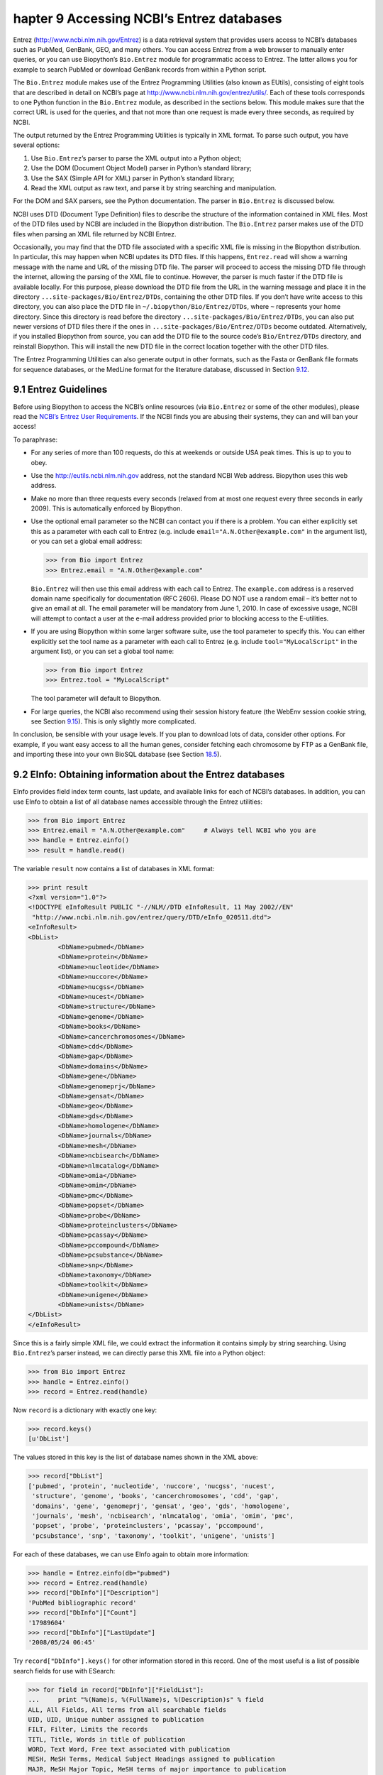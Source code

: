 ﻿hapter 9  Accessing NCBI’s Entrez databases
============================================

Entrez
(`http://www.ncbi.nlm.nih.gov/Entrez <http://www.ncbi.nlm.nih.gov/Entrez>`__)
is a data retrieval system that provides users access to NCBI’s
databases such as PubMed, GenBank, GEO, and many others. You can access
Entrez from a web browser to manually enter queries, or you can use
Biopython’s ``Bio.Entrez`` module for programmatic access to Entrez. The
latter allows you for example to search PubMed or download GenBank
records from within a Python script.

The ``Bio.Entrez`` module makes use of the Entrez Programming Utilities
(also known as EUtils), consisting of eight tools that are described in
detail on NCBI’s page at
`http://www.ncbi.nlm.nih.gov/entrez/utils/ <http://www.ncbi.nlm.nih.gov/entrez/utils/>`__.
Each of these tools corresponds to one Python function in the
``Bio.Entrez`` module, as described in the sections below. This module
makes sure that the correct URL is used for the queries, and that not
more than one request is made every three seconds, as required by NCBI.

The output returned by the Entrez Programming Utilities is typically in
XML format. To parse such output, you have several options:

#. Use ``Bio.Entrez``\ ’s parser to parse the XML output into a Python
   object;
#. Use the DOM (Document Object Model) parser in Python’s standard
   library;
#. Use the SAX (Simple API for XML) parser in Python’s standard library;
#. Read the XML output as raw text, and parse it by string searching and
   manipulation.

For the DOM and SAX parsers, see the Python documentation. The parser in
``Bio.Entrez`` is discussed below.

NCBI uses DTD (Document Type Definition) files to describe the structure
of the information contained in XML files. Most of the DTD files used by
NCBI are included in the Biopython distribution. The ``Bio.Entrez``
parser makes use of the DTD files when parsing an XML file returned by
NCBI Entrez.

Occasionally, you may find that the DTD file associated with a specific
XML file is missing in the Biopython distribution. In particular, this
may happen when NCBI updates its DTD files. If this happens,
``Entrez.read`` will show a warning message with the name and URL of the
missing DTD file. The parser will proceed to access the missing DTD file
through the internet, allowing the parsing of the XML file to continue.
However, the parser is much faster if the DTD file is available locally.
For this purpose, please download the DTD file from the URL in the
warning message and place it in the directory
``...site-packages/Bio/Entrez/DTDs``, containing the other DTD files. If
you don’t have write access to this directory, you can also place the
DTD file in ``~/.biopython/Bio/Entrez/DTDs``, where ``~`` represents
your home directory. Since this directory is read before the directory
``...site-packages/Bio/Entrez/DTDs``, you can also put newer versions of
DTD files there if the ones in ``...site-packages/Bio/Entrez/DTDs``
become outdated. Alternatively, if you installed Biopython from source,
you can add the DTD file to the source code’s ``Bio/Entrez/DTDs``
directory, and reinstall Biopython. This will install the new DTD file
in the correct location together with the other DTD files.

The Entrez Programming Utilities can also generate output in other
formats, such as the Fasta or GenBank file formats for sequence
databases, or the MedLine format for the literature database, discussed
in Section \ `9.12 <#sec:entrez-specialized-parsers>`__.

9.1  Entrez Guidelines
----------------------

Before using Biopython to access the NCBI’s online resources (via
``Bio.Entrez`` or some of the other modules), please read the `NCBI’s
Entrez User
Requirements <http://www.ncbi.nlm.nih.gov/books/NBK25497/#chapter2.Usage_Guidelines_and_Requiremen>`__.
If the NCBI finds you are abusing their systems, they can and will ban
your access!

To paraphrase:

-  For any series of more than 100 requests, do this at weekends or
   outside USA peak times. This is up to you to obey.
-  Use the
   `http://eutils.ncbi.nlm.nih.gov <http://eutils.ncbi.nlm.nih.gov>`__
   address, not the standard NCBI Web address. Biopython uses this web
   address.
-  Make no more than three requests every seconds (relaxed from at most
   one request every three seconds in early 2009). This is automatically
   enforced by Biopython.
-  Use the optional email parameter so the NCBI can contact you if there
   is a problem. You can either explicitly set this as a parameter with
   each call to Entrez (e.g. include ``email="A.N.Other@example.com"``
   in the argument list), or you can set a global email address:

   .. code:: python

       >>> from Bio import Entrez
       >>> Entrez.email = "A.N.Other@example.com"

   ``Bio.Entrez`` will then use this email address with each call to
   Entrez. The ``example.com`` address is a reserved domain name
   specifically for documentation (RFC 2606). Please DO NOT use a random
   email – it’s better not to give an email at all. The email parameter
   will be mandatory from June 1, 2010. In case of excessive usage, NCBI
   will attempt to contact a user at the e-mail address provided prior
   to blocking access to the E-utilities.

-  If you are using Biopython within some larger software suite, use the
   tool parameter to specify this. You can either explicitly set the
   tool name as a parameter with each call to Entrez (e.g. include
   ``tool="MyLocalScript"`` in the argument list), or you can set a
   global tool name:

   .. code:: python

       >>> from Bio import Entrez
       >>> Entrez.tool = "MyLocalScript"

   The tool parameter will default to Biopython.

-  For large queries, the NCBI also recommend using their session
   history feature (the WebEnv session cookie string, see
   Section \ `9.15 <#sec:entrez-webenv>`__). This is only slightly more
   complicated.

In conclusion, be sensible with your usage levels. If you plan to
download lots of data, consider other options. For example, if you want
easy access to all the human genes, consider fetching each chromosome by
FTP as a GenBank file, and importing these into your own BioSQL database
(see Section \ `18.5 <#sec:BioSQL>`__).

9.2  EInfo: Obtaining information about the Entrez databases
------------------------------------------------------------

EInfo provides field index term counts, last update, and available links
for each of NCBI’s databases. In addition, you can use EInfo to obtain a
list of all database names accessible through the Entrez utilities:

.. code:: python

    >>> from Bio import Entrez
    >>> Entrez.email = "A.N.Other@example.com"     # Always tell NCBI who you are
    >>> handle = Entrez.einfo()
    >>> result = handle.read()

The variable ``result`` now contains a list of databases in XML format:

.. code:: python

    >>> print result
    <?xml version="1.0"?>
    <!DOCTYPE eInfoResult PUBLIC "-//NLM//DTD eInfoResult, 11 May 2002//EN"
     "http://www.ncbi.nlm.nih.gov/entrez/query/DTD/eInfo_020511.dtd">
    <eInfoResult>
    <DbList>
            <DbName>pubmed</DbName>
            <DbName>protein</DbName>
            <DbName>nucleotide</DbName>
            <DbName>nuccore</DbName>
            <DbName>nucgss</DbName>
            <DbName>nucest</DbName>
            <DbName>structure</DbName>
            <DbName>genome</DbName>
            <DbName>books</DbName>
            <DbName>cancerchromosomes</DbName>
            <DbName>cdd</DbName>
            <DbName>gap</DbName>
            <DbName>domains</DbName>
            <DbName>gene</DbName>
            <DbName>genomeprj</DbName>
            <DbName>gensat</DbName>
            <DbName>geo</DbName>
            <DbName>gds</DbName>
            <DbName>homologene</DbName>
            <DbName>journals</DbName>
            <DbName>mesh</DbName>
            <DbName>ncbisearch</DbName>
            <DbName>nlmcatalog</DbName>
            <DbName>omia</DbName>
            <DbName>omim</DbName>
            <DbName>pmc</DbName>
            <DbName>popset</DbName>
            <DbName>probe</DbName>
            <DbName>proteinclusters</DbName>
            <DbName>pcassay</DbName>
            <DbName>pccompound</DbName>
            <DbName>pcsubstance</DbName>
            <DbName>snp</DbName>
            <DbName>taxonomy</DbName>
            <DbName>toolkit</DbName>
            <DbName>unigene</DbName>
            <DbName>unists</DbName>
    </DbList>
    </eInfoResult>

Since this is a fairly simple XML file, we could extract the information
it contains simply by string searching. Using ``Bio.Entrez``\ ’s parser
instead, we can directly parse this XML file into a Python object:

.. code:: python

    >>> from Bio import Entrez
    >>> handle = Entrez.einfo()
    >>> record = Entrez.read(handle)

Now ``record`` is a dictionary with exactly one key:

.. code:: python

    >>> record.keys()
    [u'DbList']

The values stored in this key is the list of database names shown in the
XML above:

.. code:: python

    >>> record["DbList"]
    ['pubmed', 'protein', 'nucleotide', 'nuccore', 'nucgss', 'nucest',
     'structure', 'genome', 'books', 'cancerchromosomes', 'cdd', 'gap',
     'domains', 'gene', 'genomeprj', 'gensat', 'geo', 'gds', 'homologene',
     'journals', 'mesh', 'ncbisearch', 'nlmcatalog', 'omia', 'omim', 'pmc',
     'popset', 'probe', 'proteinclusters', 'pcassay', 'pccompound',
     'pcsubstance', 'snp', 'taxonomy', 'toolkit', 'unigene', 'unists']

For each of these databases, we can use EInfo again to obtain more
information:

.. code:: python

    >>> handle = Entrez.einfo(db="pubmed")
    >>> record = Entrez.read(handle)
    >>> record["DbInfo"]["Description"]
    'PubMed bibliographic record'
    >>> record["DbInfo"]["Count"]
    '17989604'
    >>> record["DbInfo"]["LastUpdate"]
    '2008/05/24 06:45'

Try ``record["DbInfo"].keys()`` for other information stored in this
record. One of the most useful is a list of possible search fields for
use with ESearch:

.. code:: python

    >>> for field in record["DbInfo"]["FieldList"]:
    ...     print "%(Name)s, %(FullName)s, %(Description)s" % field
    ALL, All Fields, All terms from all searchable fields
    UID, UID, Unique number assigned to publication
    FILT, Filter, Limits the records
    TITL, Title, Words in title of publication
    WORD, Text Word, Free text associated with publication
    MESH, MeSH Terms, Medical Subject Headings assigned to publication
    MAJR, MeSH Major Topic, MeSH terms of major importance to publication
    AUTH, Author, Author(s) of publication
    JOUR, Journal, Journal abbreviation of publication
    AFFL, Affiliation, Author's institutional affiliation and address
    ...

That’s a long list, but indirectly this tells you that for the PubMed
database, you can do things like ``Jones[AUTH]`` to search the author
field, or ``Sanger[AFFL]`` to restrict to authors at the Sanger Centre.
This can be very handy - especially if you are not so familiar with a
particular database.

9.3  ESearch: Searching the Entrez databases
--------------------------------------------

To search any of these databases, we use ``Bio.Entrez.esearch()``. For
example, let’s search in PubMed for publications related to Biopython:

.. code:: python

    >>> from Bio import Entrez
    >>> Entrez.email = "A.N.Other@example.com"     # Always tell NCBI who you are
    >>> handle = Entrez.esearch(db="pubmed", term="biopython")
    >>> record = Entrez.read(handle)
    >>> record["IdList"]
    ['19304878', '18606172', '16403221', '16377612', '14871861', '14630660', '12230038']

In this output, you see seven PubMed IDs (including 19304878 which is
the PMID for the Biopython application note), which can be retrieved by
EFetch (see section `9.6 <#sec:efetch>`__).

You can also use ESearch to search GenBank. Here we’ll do a quick search
for the *matK* gene in *Cypripedioideae* orchids (see
Section \ `9.2 <#sec:entrez-einfo>`__ about EInfo for one way to find
out which fields you can search in each Entrez database):

.. code:: python

    >>> handle = Entrez.esearch(db="nucleotide",term="Cypripedioideae[Orgn] AND matK[Gene]")
    >>> record = Entrez.read(handle)
    >>> record["Count"]
    '25'
    >>> record["IdList"]
    ['126789333', '37222967', '37222966', '37222965', ..., '61585492']

Each of the IDs (126789333, 37222967, 37222966, …) is a GenBank
identifier. See section \ `9.6 <#sec:efetch>`__ for information on how
to actually download these GenBank records.

Note that instead of a species name like ``Cypripedioideae[Orgn]``, you
can restrict the search using an NCBI taxon identifier, here this would
be ``txid158330[Orgn]``. This isn’t currently documented on the ESearch
help page - the NCBI explained this in reply to an email query. You can
often deduce the search term formatting by playing with the Entrez web
interface. For example, including ``complete[prop]`` in a genome search
restricts to just completed genomes.

As a final example, let’s get a list of computational journal titles:

.. code:: python

    >>> handle = Entrez.esearch(db="journals", term="computational")
    >>> record = Entrez.read(handle)
    >>> record["Count"]
    '16'
    >>> record["IdList"]
    ['30367', '33843', '33823', '32989', '33190', '33009', '31986',
     '34502', '8799', '22857', '32675', '20258', '33859', '32534',
     '32357', '32249']

Again, we could use EFetch to obtain more information for each of these
journal IDs.

ESearch has many useful options — see the `ESearch help
page <http://www.ncbi.nlm.nih.gov/entrez/query/static/esearch_help.html>`__
for more information.

9.4  EPost: Uploading a list of identifiers
-------------------------------------------

EPost uploads a list of UIs for use in subsequent search strategies; see
the `EPost help
page <http://www.ncbi.nlm.nih.gov/entrez/query/static/epost_help.html>`__
for more information. It is available from Biopython through the
``Bio.Entrez.epost()`` function.

To give an example of when this is useful, suppose you have a long list
of IDs you want to download using EFetch (maybe sequences, maybe
citations – anything). When you make a request with EFetch your list of
IDs, the database etc, are all turned into a long URL sent to the
server. If your list of IDs is long, this URL gets long, and long URLs
can break (e.g. some proxies don’t cope well).

Instead, you can break this up into two steps, first uploading the list
of IDs using EPost (this uses an “HTML post” internally, rather than an
“HTML get”, getting round the long URL problem). With the history
support, you can then refer to this long list of IDs, and download the
associated data with EFetch.

Let’s look at a simple example to see how EPost works – uploading some
PubMed identifiers:

.. code:: python

    >>> from Bio import Entrez
    >>> Entrez.email = "A.N.Other@example.com"     # Always tell NCBI who you are
    >>> id_list = ["19304878", "18606172", "16403221", "16377612", "14871861", "14630660"]
    >>> print Entrez.epost("pubmed", id=",".join(id_list)).read()
    <?xml version="1.0"?>
    <!DOCTYPE ePostResult PUBLIC "-//NLM//DTD ePostResult, 11 May 2002//EN"
     "http://www.ncbi.nlm.nih.gov/entrez/query/DTD/ePost_020511.dtd">
    <ePostResult>
     <QueryKey>1</QueryKey>
     <WebEnv>NCID_01_206841095_130.14.22.101_9001_1242061629</WebEnv>
    </ePostResult>

The returned XML includes two important strings, ``QueryKey`` and
``WebEnv`` which together define your history session. You would extract
these values for use with another Entrez call such as EFetch:

.. code:: python

    >>> from Bio import Entrez
    >>> Entrez.email = "A.N.Other@example.com"     # Always tell NCBI who you are
    >>> id_list = ["19304878", "18606172", "16403221", "16377612", "14871861", "14630660"]
    >>> search_results = Entrez.read(Entrez.epost("pubmed", id=",".join(id_list)))
    >>> webenv = search_results["WebEnv"]
    >>> query_key = search_results["QueryKey"] 

Section \ `9.15 <#sec:entrez-webenv>`__ shows how to use the history
feature.

9.5  ESummary: Retrieving summaries from primary IDs
----------------------------------------------------

ESummary retrieves document summaries from a list of primary IDs (see
the `ESummary help
page <http://www.ncbi.nlm.nih.gov/entrez/query/static/esummary_help.html>`__
for more information). In Biopython, ESummary is available as
``Bio.Entrez.esummary()``. Using the search result above, we can for
example find out more about the journal with ID 30367:

.. code:: python

    >>> from Bio import Entrez
    >>> Entrez.email = "A.N.Other@example.com"     # Always tell NCBI who you are
    >>> handle = Entrez.esummary(db="journals", id="30367")
    >>> record = Entrez.read(handle)
    >>> record[0]["Id"]
    '30367'
    >>> record[0]["Title"]
    'Computational biology and chemistry'
    >>> record[0]["Publisher"]
    'Pergamon,'

9.6  EFetch: Downloading full records from Entrez
-------------------------------------------------

EFetch is what you use when you want to retrieve a full record from
Entrez. This covers several possible databases, as described on the main
`EFetch Help
page <http://eutils.ncbi.nlm.nih.gov/entrez/query/static/efetch_help.html>`__.

For most of their databases, the NCBI support several different file
formats. Requesting a specific file format from Entrez using
``Bio.Entrez.efetch()`` requires specifying the ``rettype`` and/or
``retmode`` optional arguments. The different combinations are described
for each database type on the pages linked to on `NCBI efetch
webpage <http://www.ncbi.nlm.nih.gov/entrez/query/static/efetch_help.html>`__
(e.g.
`literature <http://eutils.ncbi.nlm.nih.gov/corehtml/query/static/efetchlit_help.html>`__,
`sequences <http://eutils.ncbi.nlm.nih.gov/corehtml/query/static/efetchseq_help.html>`__
and
`taxonomy <http://eutils.ncbi.nlm.nih.gov/corehtml/query/static/efetchtax_help.html>`__).

One common usage is downloading sequences in the FASTA or
GenBank/GenPept plain text formats (which can then be parsed with
``Bio.SeqIO``, see Sections \ `5.3.1 <#sec:SeqIO_GenBank_Online>`__
and \ `9.6 <#sec:efetch>`__). From the *Cypripedioideae* example above,
we can download GenBank record 186972394 using ``Bio.Entrez.efetch``:

.. code:: python

    >>> from Bio import Entrez
    >>> Entrez.email = "A.N.Other@example.com"     # Always tell NCBI who you are
    >>> handle = Entrez.efetch(db="nucleotide", id="186972394", rettype="gb", retmode="text")
    >>> print handle.read()
    LOCUS       EU490707                1302 bp    DNA     linear   PLN 05-MAY-2008
    DEFINITION  Selenipedium aequinoctiale maturase K (matK) gene, partial cds;
                chloroplast.
    ACCESSION   EU490707
    VERSION     EU490707.1  GI:186972394
    KEYWORDS    .
    SOURCE      chloroplast Selenipedium aequinoctiale
      ORGANISM  Selenipedium aequinoctiale
                Eukaryota; Viridiplantae; Streptophyta; Embryophyta; Tracheophyta;
                Spermatophyta; Magnoliophyta; Liliopsida; Asparagales; Orchidaceae;
                Cypripedioideae; Selenipedium.
    REFERENCE   1  (bases 1 to 1302)
      AUTHORS   Neubig,K.M., Whitten,W.M., Carlsward,B.S., Blanco,M.A.,
                Endara,C.L., Williams,N.H. and Moore,M.J.
      TITLE     Phylogenetic utility of ycf1 in orchids
      JOURNAL   Unpublished
    REFERENCE   2  (bases 1 to 1302)
      AUTHORS   Neubig,K.M., Whitten,W.M., Carlsward,B.S., Blanco,M.A.,
                Endara,C.L., Williams,N.H. and Moore,M.J.
      TITLE     Direct Submission
      JOURNAL   Submitted (14-FEB-2008) Department of Botany, University of
                Florida, 220 Bartram Hall, Gainesville, FL 32611-8526, USA
    FEATURES             Location/Qualifiers
         source          1..1302
                         /organism="Selenipedium aequinoctiale"
                         /organelle="plastid:chloroplast"
                         /mol_type="genomic DNA"
                         /specimen_voucher="FLAS:Blanco 2475"
                         /db_xref="taxon:256374"
         gene            <1..>1302
                         /gene="matK"
         CDS             <1..>1302
                         /gene="matK"
                         /codon_start=1
                         /transl_table=11
                         /product="maturase K"
                         /protein_id="ACC99456.1"
                         /db_xref="GI:186972395"
                         /translation="IFYEPVEIFGYDNKSSLVLVKRLITRMYQQNFLISSVNDSNQKG
                         FWGHKHFFSSHFSSQMVSEGFGVILEIPFSSQLVSSLEEKKIPKYQNLRSIHSIFPFL
                         EDKFLHLNYVSDLLIPHPIHLEILVQILQCRIKDVPSLHLLRLLFHEYHNLNSLITSK
                         KFIYAFSKRKKRFLWLLYNSYVYECEYLFQFLRKQSSYLRSTSSGVFLERTHLYVKIE
                         HLLVVCCNSFQRILCFLKDPFMHYVRYQGKAILASKGTLILMKKWKFHLVNFWQSYFH
                         FWSQPYRIHIKQLSNYSFSFLGYFSSVLENHLVVRNQMLENSFIINLLTKKFDTIAPV
                         ISLIGSLSKAQFCTVLGHPISKPIWTDFSDSDILDRFCRICRNLCRYHSGSSKKQVLY
                         RIKYILRLSCARTLARKHKSTVRTFMRRLGSGLLEEFFMEEE"
    ORIGIN      
            1 attttttacg aacctgtgga aatttttggt tatgacaata aatctagttt agtacttgtg
           61 aaacgtttaa ttactcgaat gtatcaacag aattttttga tttcttcggt taatgattct
          121 aaccaaaaag gattttgggg gcacaagcat tttttttctt ctcatttttc ttctcaaatg
          181 gtatcagaag gttttggagt cattctggaa attccattct cgtcgcaatt agtatcttct
          241 cttgaagaaa aaaaaatacc aaaatatcag aatttacgat ctattcattc aatatttccc
          301 tttttagaag acaaattttt acatttgaat tatgtgtcag atctactaat accccatccc
          361 atccatctgg aaatcttggt tcaaatcctt caatgccgga tcaaggatgt tccttctttg
          421 catttattgc gattgctttt ccacgaatat cataatttga atagtctcat tacttcaaag
          481 aaattcattt acgccttttc aaaaagaaag aaaagattcc tttggttact atataattct
          541 tatgtatatg aatgcgaata tctattccag tttcttcgta aacagtcttc ttatttacga
          601 tcaacatctt ctggagtctt tcttgagcga acacatttat atgtaaaaat agaacatctt
          661 ctagtagtgt gttgtaattc ttttcagagg atcctatgct ttctcaagga tcctttcatg
          721 cattatgttc gatatcaagg aaaagcaatt ctggcttcaa agggaactct tattctgatg
          781 aagaaatgga aatttcatct tgtgaatttt tggcaatctt attttcactt ttggtctcaa
          841 ccgtatagga ttcatataaa gcaattatcc aactattcct tctcttttct ggggtatttt
          901 tcaagtgtac tagaaaatca tttggtagta agaaatcaaa tgctagagaa ttcatttata
          961 ataaatcttc tgactaagaa attcgatacc atagccccag ttatttctct tattggatca
         1021 ttgtcgaaag ctcaattttg tactgtattg ggtcatccta ttagtaaacc gatctggacc
         1081 gatttctcgg attctgatat tcttgatcga ttttgccgga tatgtagaaa tctttgtcgt
         1141 tatcacagcg gatcctcaaa aaaacaggtt ttgtatcgta taaaatatat acttcgactt
         1201 tcgtgtgcta gaactttggc acggaaacat aaaagtacag tacgcacttt tatgcgaaga
         1261 ttaggttcgg gattattaga agaattcttt atggaagaag aa
    //

The arguments ``rettype="gb"`` and ``retmode="text"`` let us download
this record in the GenBank format.

Note that until Easter 2009, the Entrez EFetch API let you use “genbank”
as the return type, however the NCBI now insist on using the official
return types of “gb” or “gbwithparts” (or “gp” for proteins) as
described on online. Also not that until Feb 2012, the Entrez EFetch API
would default to returning plain text files, but now defaults to XML.

Alternatively, you could for example use ``rettype="fasta"`` to get the
Fasta-format; see the `EFetch Sequences Help
page <http://www.ncbi.nlm.nih.gov/entrez/query/static/efetchseq_help.html>`__
for other options. Remember – the available formats depend on which
database you are downloading from - see the main `EFetch Help
page <http://eutils.ncbi.nlm.nih.gov/entrez/query/static/efetch_help.html>`__.

If you fetch the record in one of the formats accepted by ``Bio.SeqIO``
(see Chapter \ `5 <#chapter:Bio.SeqIO>`__), you could directly parse it
into a ``SeqRecord``:

.. code:: python

    >>> from Bio import Entrez, SeqIO
    >>> handle = Entrez.efetch(db="nucleotide", id="186972394",rettype="gb", retmode="text")
    >>> record = SeqIO.read(handle, "genbank")
    >>> handle.close()
    >>> print record
    ID: EU490707.1
    Name: EU490707
    Description: Selenipedium aequinoctiale maturase K (matK) gene, partial cds; chloroplast.
    Number of features: 3
    ...
    Seq('ATTTTTTACGAACCTGTGGAAATTTTTGGTTATGACAATAAATCTAGTTTAGTA...GAA', IUPACAmbiguousDNA())

Note that a more typical use would be to save the sequence data to a
local file, and *then* parse it with ``Bio.SeqIO``. This can save you
having to re-download the same file repeatedly while working on your
script, and places less load on the NCBI’s servers. For example:

.. code:: python

    import os
    from Bio import SeqIO
    from Bio import Entrez
    Entrez.email = "A.N.Other@example.com"     # Always tell NCBI who you are
    filename = "gi_186972394.gbk"
    if not os.path.isfile(filename):
        # Downloading...
        net_handle = Entrez.efetch(db="nucleotide",id="186972394",rettype="gb", retmode="text")
        out_handle = open(filename, "w")
        out_handle.write(net_handle.read())
        out_handle.close()
        net_handle.close()
        print "Saved"

    print "Parsing..."
    record = SeqIO.read(filename, "genbank")
    print record

To get the output in XML format, which you can parse using the
``Bio.Entrez.read()`` function, use ``retmode="xml"``:

.. code:: python

    >>> from Bio import Entrez
    >>> handle = Entrez.efetch(db="nucleotide", id="186972394", retmode="xml")
    >>> record = Entrez.read(handle)
    >>> handle.close()
    >>> record[0]["GBSeq_definition"] 
    'Selenipedium aequinoctiale maturase K (matK) gene, partial cds; chloroplast'
    >>> record[0]["GBSeq_source"] 
    'chloroplast Selenipedium aequinoctiale'

So, that dealt with sequences. For examples of parsing file formats
specific to the other databases (e.g. the ``MEDLINE`` format used in
PubMed), see Section \ `9.12 <#sec:entrez-specialized-parsers>`__.

If you want to perform a search with ``Bio.Entrez.esearch()``, and then
download the records with ``Bio.Entrez.efetch()``, you should use the
WebEnv history feature – see Section \ `9.15 <#sec:entrez-webenv>`__.

9.7  ELink: Searching for related items in NCBI Entrez
------------------------------------------------------

ELink, available from Biopython as ``Bio.Entrez.elink()``, can be used
to find related items in the NCBI Entrez databases. For example, you can
us this to find nucleotide entries for an entry in the gene database,
and other cool stuff.

Let’s use ELink to find articles related to the Biopython application
note published in *Bioinformatics* in 2009. The PubMed ID of this
article is 19304878:

.. code:: python

    >>> from Bio import Entrez
    >>> Entrez.email = "A.N.Other@example.com"
    >>> pmid = "19304878"
    >>> record = Entrez.read(Entrez.elink(dbfrom="pubmed", id=pmid))

The ``record`` variable consists of a Python list, one for each database
in which we searched. Since we specified only one PubMed ID to search
for, ``record`` contains only one item. This item is a dictionary
containing information about our search term, as well as all the related
items that were found:

.. code:: python

    >>> record[0]["DbFrom"]
    'pubmed'
    >>> record[0]["IdList"]
    ['19304878']

The ``"LinkSetDb"`` key contains the search results, stored as a list
consisting of one item for each target database. In our search results,
we only find hits in the PubMed database (although sub-divided into
categories):

.. code:: python

    >>> len(record[0]["LinkSetDb"])
    5
    >>> for linksetdb in record[0]["LinkSetDb"]:
    ...     print linksetdb["DbTo"], linksetdb["LinkName"], len(linksetdb["Link"])
    ... 
    pubmed pubmed_pubmed 110
    pubmed pubmed_pubmed_combined 6
    pubmed pubmed_pubmed_five 6
    pubmed pubmed_pubmed_reviews 5
    pubmed pubmed_pubmed_reviews_five 5

The actual search results are stored as under the ``"Link"`` key. In
total, 110 items were found under standard search. Let’s now at the
first search result:

.. code:: python

    >>> record[0]["LinkSetDb"][0]["Link"][0]
    {u'Id': '19304878'}

This is the article we searched for, which doesn’t help us much, so
let’s look at the second search result:

.. code:: python

    >>> record[0]["LinkSetDb"][0]["Link"][1]
    {u'Id': '14630660'}

This paper, with PubMed ID 14630660, is about the Biopython PDB parser.

We can use a loop to print out all PubMed IDs:

.. code:: python

    >>> for link in record[0]["LinkSetDb"][0]["Link"] : print link["Id"]
    19304878
    14630660
    18689808
    17121776
    16377612
    12368254
    ......

Now that was nice, but personally I am often more interested to find out
if a paper has been cited. Well, ELink can do that too – at least for
journals in Pubmed Central (see
Section \ `9.15.3 <#sec:elink-citations>`__).

For help on ELink, see the `ELink help
page <http://www.ncbi.nlm.nih.gov/entrez/query/static/elink_help.html>`__.
There is an entire sub-page just for the `link
names <http://eutils.ncbi.nlm.nih.gov/corehtml/query/static/entrezlinks.html>`__,
describing how different databases can be cross referenced.

9.8  EGQuery: Global Query - counts for search terms
----------------------------------------------------

EGQuery provides counts for a search term in each of the Entrez
databases (i.e. a global query). This is particularly useful to find out
how many items your search terms would find in each database without
actually performing lots of separate searches with ESearch (see the
example in `9.14.2 <#subsec:entrez_example_genbank>`__ below).

In this example, we use ``Bio.Entrez.egquery()`` to obtain the counts
for “Biopython”:

.. code:: python

    >>> from Bio import Entrez
    >>> Entrez.email = "A.N.Other@example.com"     # Always tell NCBI who you are
    >>> handle = Entrez.egquery(term="biopython")
    >>> record = Entrez.read(handle)
    >>> for row in record["eGQueryResult"]: print row["DbName"], row["Count"]
    ...
    pubmed 6
    pmc 62
    journals 0
    ...

See the `EGQuery help
page <http://www.ncbi.nlm.nih.gov/entrez/query/static/egquery_help.html>`__
for more information.

9.9  ESpell: Obtaining spelling suggestions
-------------------------------------------

ESpell retrieves spelling suggestions. In this example, we use
``Bio.Entrez.espell()`` to obtain the correct spelling of Biopython:

.. code:: python

    >>> from Bio import Entrez
    >>> Entrez.email = "A.N.Other@example.com"     # Always tell NCBI who you are
    >>> handle = Entrez.espell(term="biopythooon")
    >>> record = Entrez.read(handle)
    >>> record["Query"]
    'biopythooon'
    >>> record["CorrectedQuery"]
    'biopython'

See the `ESpell help
page <http://www.ncbi.nlm.nih.gov/entrez/query/static/espell_help.html>`__
for more information. The main use of this is for GUI tools to provide
automatic suggestions for search terms.

9.10  Parsing huge Entrez XML files
-----------------------------------

The ``Entrez.read`` function reads the entire XML file returned by
Entrez into a single Python object, which is kept in memory. To parse
Entrez XML files too large to fit in memory, you can use the function
``Entrez.parse``. This is a generator function that reads records in the
XML file one by one. This function is only useful if the XML file
reflects a Python list object (in other words, if ``Entrez.read`` on a
computer with infinite memory resources would return a Python list).

For example, you can download the entire Entrez Gene database for a
given organism as a file from NCBI’s ftp site. These files can be very
large. As an example, on September 4, 2009, the file
``Homo_sapiens.ags.gz``, containing the Entrez Gene database for human,
had a size of 116576 kB. This file, which is in the ``ASN`` format, can
be converted into an XML file using NCBI’s ``gene2xml`` program (see
NCBI’s ftp site for more information):

.. code:: python

    gene2xml -b T -i Homo_sapiens.ags -o Homo_sapiens.xml

The resulting XML file has a size of 6.1 GB. Attempting ``Entrez.read``
on this file will result in a ``MemoryError`` on many computers.

The XML file ``Homo_sapiens.xml`` consists of a list of Entrez gene
records, each corresponding to one Entrez gene in human.
``Entrez.parse`` retrieves these gene records one by one. You can then
print out or store the relevant information in each record by iterating
over the records. For example, this script iterates over the Entrez gene
records and prints out the gene numbers and names for all current genes:

.. code:: python

    >>> from Bio import Entrez
    >>> handle = open("Homo_sapiens.xml")
    >>> records = Entrez.parse(handle)

    >>> for record in records:
    ...     status = record['Entrezgene_track-info']['Gene-track']['Gene-track_status']
    ...     if status.attributes['value']=='discontinued':
    ...         continue
    ...     geneid = record['Entrezgene_track-info']['Gene-track']['Gene-track_geneid']
    ...     genename = record['Entrezgene_gene']['Gene-ref']['Gene-ref_locus']
    ...     print geneid, genename

This will print:

.. code:: python

    1 A1BG
    2 A2M
    3 A2MP
    8 AA
    9 NAT1
    10 NAT2
    11 AACP
    12 SERPINA3
    13 AADAC
    14 AAMP
    15 AANAT
    16 AARS
    17 AAVS1
    ...

9.11  Handling errors
---------------------

Three things can go wrong when parsing an XML file:

-  The file may not be an XML file to begin with;
-  The file may end prematurely or otherwise be corrupted;
-  The file may be correct XML, but contain items that are not
   represented in the associated DTD.

The first case occurs if, for example, you try to parse a Fasta file as
if it were an XML file:

.. code:: python

    >>> from Bio import Entrez
    >>> handle = open("NC_005816.fna") # a Fasta file
    >>> record = Entrez.read(handle)
    Traceback (most recent call last):
      File "<stdin>", line 1, in <module>
      File "/usr/local/lib/python2.7/site-packages/Bio/Entrez/__init__.py", line 257, in read
        record = handler.read(handle)
      File "/usr/local/lib/python2.7/site-packages/Bio/Entrez/Parser.py", line 164, in read
        raise NotXMLError(e)
    Bio.Entrez.Parser.NotXMLError: Failed to parse the XML data (syntax error: line 1, column 0). Please make sure that the input data are in XML format.

Here, the parser didn’t find the ``<?xml ...`` tag with which an XML
file is supposed to start, and therefore decides (correctly) that the
file is not an XML file.

When your file is in the XML format but is corrupted (for example, by
ending prematurely), the parser will raise a CorruptedXMLError. Here is
an example of an XML file that ends prematurely:

.. code:: python

    <?xml version="1.0"?>
    <!DOCTYPE eInfoResult PUBLIC "-//NLM//DTD eInfoResult, 11 May 2002//EN" "http://www.ncbi.nlm.nih.gov/entrez/query/DTD/eInfo_020511.dtd">
    <eInfoResult>
    <DbList>
            <DbName>pubmed</DbName>
            <DbName>protein</DbName>
            <DbName>nucleotide</DbName>
            <DbName>nuccore</DbName>
            <DbName>nucgss</DbName>
            <DbName>nucest</DbName>
            <DbName>structure</DbName>
            <DbName>genome</DbName>
            <DbName>books</DbName>
            <DbName>cancerchromosomes</DbName>
            <DbName>cdd</DbName>

which will generate the following traceback:

.. code:: python

    >>> Entrez.read(handle)
    Traceback (most recent call last):
      File "<stdin>", line 1, in <module>
      File "/usr/local/lib/python2.7/site-packages/Bio/Entrez/__init__.py", line 257, in read
        record = handler.read(handle)
      File "/usr/local/lib/python2.7/site-packages/Bio/Entrez/Parser.py", line 160, in read
        raise CorruptedXMLError(e)
    Bio.Entrez.Parser.CorruptedXMLError: Failed to parse the XML data (no element found: line 16, column 0). Please make sure that the input data are not corrupted.

    >>>

Note that the error message tells you at what point in the XML file the
error was detected.

The third type of error occurs if the XML file contains tags that do not
have a description in the corresponding DTD file. This is an example of
such an XML file:

.. code:: python

    <?xml version="1.0"?>
    <!DOCTYPE eInfoResult PUBLIC "-//NLM//DTD eInfoResult, 11 May 2002//EN" "http://www.ncbi.nlm.nih.gov/entrez/query/DTD/eInfo_020511.dtd">
    <eInfoResult>
            <DbInfo>
            <DbName>pubmed</DbName>
            <MenuName>PubMed</MenuName>
            <Description>PubMed bibliographic record</Description>
            <Count>20161961</Count>
            <LastUpdate>2010/09/10 04:52</LastUpdate>
            <FieldList>
                    <Field>
    ...
                    </Field>
            </FieldList>
            <DocsumList>
                    <Docsum>
                            <DsName>PubDate</DsName>
                            <DsType>4</DsType>
                            <DsTypeName>string</DsTypeName>
                    </Docsum>
                    <Docsum>
                            <DsName>EPubDate</DsName>
    ...
            </DbInfo>
    </eInfoResult>

In this file, for some reason the tag ``<DocsumList>`` (and several
others) are not listed in the DTD file ``eInfo_020511.dtd``, which is
specified on the second line as the DTD for this XML file. By default,
the parser will stop and raise a ValidationError if it cannot find some
tag in the DTD:

.. code:: python

    >>> from Bio import Entrez
    >>> handle = open("einfo3.xml")
    >>> record = Entrez.read(handle)
    Traceback (most recent call last):
      File "<stdin>", line 1, in <module>
      File "/usr/local/lib/python2.7/site-packages/Bio/Entrez/__init__.py", line 257, in read
        record = handler.read(handle)
      File "/usr/local/lib/python2.7/site-packages/Bio/Entrez/Parser.py", line 154, in read
        self.parser.ParseFile(handle)
      File "/usr/local/lib/python2.7/site-packages/Bio/Entrez/Parser.py", line 246, in startElementHandler
        raise ValidationError(name)
    Bio.Entrez.Parser.ValidationError: Failed to find tag 'DocsumList' in the DTD. To skip all tags that are not represented in the DTD, please call Bio.Entrez.read or Bio.Entrez.parse with validate=False.

Optionally, you can instruct the parser to skip such tags instead of
raising a ValidationError. This is done by calling ``Entrez.read`` or
``Entrez.parse`` with the argument ``validate`` equal to False:

.. code:: python

    >>> from Bio import Entrez
    >>> handle = open("einfo3.xml")
    >>> record = Entrez.read(handle,validate=False)
    >>>

Of course, the information contained in the XML tags that are not in the
DTD are not present in the record returned by ``Entrez.read``.

9.12  Specialized parsers
-------------------------

The ``Bio.Entrez.read()`` function can parse most (if not all) XML
output returned by Entrez. Entrez typically allows you to retrieve
records in other formats, which may have some advantages compared to the
XML format in terms of readability (or download size).

To request a specific file format from Entrez using
``Bio.Entrez.efetch()`` requires specifying the ``rettype`` and/or
``retmode`` optional arguments. The different combinations are described
for each database type on the `NCBI efetch
webpage <http://www.ncbi.nlm.nih.gov/entrez/query/static/efetch_help.html>`__.

One obvious case is you may prefer to download sequences in the FASTA or
GenBank/GenPept plain text formats (which can then be parsed with
``Bio.SeqIO``, see Sections \ `5.3.1 <#sec:SeqIO_GenBank_Online>`__
and \ `9.6 <#sec:efetch>`__). For the literature databases, Biopython
contains a parser for the ``MEDLINE`` format used in PubMed.

9.12.1  Parsing Medline records
~~~~~~~~~~~~~~~~~~~~~~~~~~~~~~~

You can find the Medline parser in ``Bio.Medline``. Suppose we want to
parse the file ``pubmed_result1.txt``, containing one Medline record.
You can find this file in Biopython’s ``Tests\Medline`` directory. The
file looks like this:

.. code:: python

    PMID- 12230038
    OWN - NLM
    STAT- MEDLINE
    DA  - 20020916
    DCOM- 20030606
    LR  - 20041117
    PUBM- Print
    IS  - 1467-5463 (Print)
    VI  - 3
    IP  - 3
    DP  - 2002 Sep
    TI  - The Bio* toolkits--a brief overview.
    PG  - 296-302
    AB  - Bioinformatics research is often difficult to do with commercial software. The
          Open Source BioPerl, BioPython and Biojava projects provide toolkits with
    ...

We first open the file and then parse it:

.. code:: python

    >>> from Bio import Medline
    >>> input = open("pubmed_result1.txt")
    >>> record = Medline.read(input)

The ``record`` now contains the Medline record as a Python dictionary:

.. code:: python

    >>> record["PMID"]
    '12230038'

.. code:: python

    >>> record["AB"]
    'Bioinformatics research is often difficult to do with commercial software.
    The Open Source BioPerl, BioPython and Biojava projects provide toolkits with
    multiple functionality that make it easier to create customised pipelines or
    analysis. This review briefly compares the quirks of the underlying languages
    and the functionality, documentation, utility and relative advantages of the
    Bio counterparts, particularly from the point of view of the beginning
    biologist programmer.'

The key names used in a Medline record can be rather obscure; use

.. code:: python

    >>> help(record)

for a brief summary.

To parse a file containing multiple Medline records, you can use the
``parse`` function instead:

.. code:: python

    >>> from Bio import Medline
    >>> input = open("pubmed_result2.txt")
    >>> records = Medline.parse(input)
    >>> for record in records:
    ...     print record["TI"]
    A high level interface to SCOP and ASTRAL implemented in python.
    GenomeDiagram: a python package for the visualization of large-scale genomic data.
    Open source clustering software.
    PDB file parser and structure class implemented in Python.

Instead of parsing Medline records stored in files, you can also parse
Medline records downloaded by ``Bio.Entrez.efetch``. For example, let’s
look at all Medline records in PubMed related to Biopython:

.. code:: python

    >>> from Bio import Entrez
    >>> Entrez.email = "A.N.Other@example.com"     # Always tell NCBI who you are
    >>> handle = Entrez.esearch(db="pubmed",term="biopython")
    >>> record = Entrez.read(handle)
    >>> record["IdList"]
    ['19304878', '18606172', '16403221', '16377612', '14871861', '14630660', '12230038']

We now use ``Bio.Entrez.efetch`` to download these Medline records:

.. code:: python

    >>> idlist = record["IdList"]
    >>> handle = Entrez.efetch(db="pubmed",id=idlist,rettype="medline",retmode="text")

Here, we specify ``rettype="medline", retmode="text"`` to obtain the
Medline records in plain-text Medline format. Now we use ``Bio.Medline``
to parse these records:

.. code:: python

    >>> from Bio import Medline
    >>> records = Medline.parse(handle)
    >>> for record in records:
    ...     print record["AU"]
    ['Cock PJ', 'Antao T', 'Chang JT', 'Chapman BA', 'Cox CJ', 'Dalke A', ..., 'de Hoon MJ']
    ['Munteanu CR', 'Gonzalez-Diaz H', 'Magalhaes AL']
    ['Casbon JA', 'Crooks GE', 'Saqi MA']
    ['Pritchard L', 'White JA', 'Birch PR', 'Toth IK']
    ['de Hoon MJ', 'Imoto S', 'Nolan J', 'Miyano S']
    ['Hamelryck T', 'Manderick B']
    ['Mangalam H']

For comparison, here we show an example using the XML format:

.. code:: python

    >>> idlist = record["IdList"]
    >>> handle = Entrez.efetch(db="pubmed",id=idlist,rettype="medline",retmode="xml")
    >>> records = Entrez.read(handle)
    >>> for record in records:
    ...     print record["MedlineCitation"]["Article"]["ArticleTitle"]
    Biopython: freely available Python tools for computational molecular biology and
     bioinformatics.
    Enzymes/non-enzymes classification model complexity based on composition, sequence,
     3D and topological indices.
    A high level interface to SCOP and ASTRAL implemented in python.
    GenomeDiagram: a python package for the visualization of large-scale genomic data.
    Open source clustering software.
    PDB file parser and structure class implemented in Python.
    The Bio* toolkits--a brief overview.

Note that in both of these examples, for simplicity we have naively
combined ESearch and EFetch. In this situation, the NCBI would expect
you to use their history feature, as illustrated in
Section \ `9.15 <#sec:entrez-webenv>`__.

9.12.2  Parsing GEO records
~~~~~~~~~~~~~~~~~~~~~~~~~~~

GEO (`Gene Expression Omnibus <http://www.ncbi.nlm.nih.gov/geo/>`__) is
a data repository of high-throughput gene expression and hybridization
array data. The ``Bio.Geo`` module can be used to parse GEO-formatted
data.

The following code fragment shows how to parse the example GEO file
``GSE16.txt`` into a record and print the record:

.. code:: python

    >>> from Bio import Geo
    >>> handle = open("GSE16.txt")
    >>> records = Geo.parse(handle)
    >>> for record in records:
    ...     print record

You can search the “gds” database (GEO datasets) with ESearch:

.. code:: python

    >>> from Bio import Entrez
    >>> Entrez.email = "A.N.Other@example.com" # Always tell NCBI who you are
    >>> handle = Entrez.esearch(db="gds",term="GSE16")
    >>> record = Entrez.read(handle)
    >>> record["Count"]
    2
    >>> record["IdList"]
    ['200000016', '100000028']

From the Entrez website, UID “200000016” is GDS16 while the other hit
“100000028” is for the associated platform, GPL28. Unfortunately, at the
time of writing the NCBI don’t seem to support downloading GEO files
using Entrez (not as XML, nor in the *Simple Omnibus Format in Text*
(SOFT) format).

However, it is actually pretty straight forward to download the GEO
files by FTP from
`ftp://ftp.ncbi.nih.gov/pub/geo/ <ftp://ftp.ncbi.nih.gov/pub/geo/>`__
instead. In this case you might want
`ftp://ftp.ncbi.nih.gov/pub/geo/DATA/SOFT/by_series/GSE16/GSE16_family.soft.gz <ftp://ftp.ncbi.nih.gov/pub/geo/DATA/SOFT/by_series/GSE16/GSE16_family.soft.gz>`__
(a compressed file, see the Python module gzip).

9.12.3  Parsing UniGene records
~~~~~~~~~~~~~~~~~~~~~~~~~~~~~~~

UniGene is an NCBI database of the transcriptome, with each UniGene
record showing the set of transcripts that are associated with a
particular gene in a specific organism. A typical UniGene record looks
like this:

.. code:: python

    ID          Hs.2
    TITLE       N-acetyltransferase 2 (arylamine N-acetyltransferase)
    GENE        NAT2
    CYTOBAND    8p22
    GENE_ID     10
    LOCUSLINK   10
    HOMOL       YES
    EXPRESS      bone| connective tissue| intestine| liver| liver tumor| normal| soft tissue/muscle tissue tumor| adult
    RESTR_EXPR   adult
    CHROMOSOME  8
    STS         ACC=PMC310725P3 UNISTS=272646
    STS         ACC=WIAF-2120 UNISTS=44576
    STS         ACC=G59899 UNISTS=137181
    ...
    STS         ACC=GDB:187676 UNISTS=155563
    PROTSIM     ORG=10090; PROTGI=6754794; PROTID=NP_035004.1; PCT=76.55; ALN=288
    PROTSIM     ORG=9796; PROTGI=149742490; PROTID=XP_001487907.1; PCT=79.66; ALN=288
    PROTSIM     ORG=9986; PROTGI=126722851; PROTID=NP_001075655.1; PCT=76.90; ALN=288
    ...
    PROTSIM     ORG=9598; PROTGI=114619004; PROTID=XP_519631.2; PCT=98.28; ALN=288

    SCOUNT      38
    SEQUENCE    ACC=BC067218.1; NID=g45501306; PID=g45501307; SEQTYPE=mRNA
    SEQUENCE    ACC=NM_000015.2; NID=g116295259; PID=g116295260; SEQTYPE=mRNA
    SEQUENCE    ACC=D90042.1; NID=g219415; PID=g219416; SEQTYPE=mRNA
    SEQUENCE    ACC=D90040.1; NID=g219411; PID=g219412; SEQTYPE=mRNA
    SEQUENCE    ACC=BC015878.1; NID=g16198419; PID=g16198420; SEQTYPE=mRNA
    SEQUENCE    ACC=CR407631.1; NID=g47115198; PID=g47115199; SEQTYPE=mRNA
    SEQUENCE    ACC=BG569293.1; NID=g13576946; CLONE=IMAGE:4722596; END=5'; LID=6989; SEQTYPE=EST; TRACE=44157214
    ...
    SEQUENCE    ACC=AU099534.1; NID=g13550663; CLONE=HSI08034; END=5'; LID=8800; SEQTYPE=EST
    //

This particular record shows the set of transcripts (shown in the
``SEQUENCE`` lines) that originate from the human gene NAT2, encoding en
N-acetyltransferase. The ``PROTSIM`` lines show proteins with
significant similarity to NAT2, whereas the ``STS`` lines show the
corresponding sequence-tagged sites in the genome.

To parse UniGene files, use the ``Bio.UniGene`` module:

.. code:: python

    >>> from Bio import UniGene
    >>> input = open("myunigenefile.data")
    >>> record = UniGene.read(input)

The ``record`` returned by ``UniGene.read`` is a Python object with
attributes corresponding to the fields in the UniGene record. For
example,

.. code:: python

    >>> record.ID
    "Hs.2"
    >>> record.title
    "N-acetyltransferase 2 (arylamine N-acetyltransferase)"

The ``EXPRESS`` and ``RESTR_EXPR`` lines are stored as Python lists of
strings:

.. code:: python

    ['bone', 'connective tissue', 'intestine', 'liver', 'liver tumor', 'normal', 'soft tissue/muscle tissue tumor', 'adult']

Specialized objects are returned for the ``STS``, ``PROTSIM``, and
``SEQUENCE`` lines, storing the keys shown in each line as attributes:

.. code:: python

    >>> record.sts[0].acc
    'PMC310725P3'
    >>> record.sts[0].unists
    '272646'

and similarly for the ``PROTSIM`` and ``SEQUENCE`` lines.

To parse a file containing more than one UniGene record, use the
``parse`` function in ``Bio.UniGene``:

.. code:: python

    >>> from Bio import UniGene
    >>> input = open("unigenerecords.data")
    >>> records = UniGene.parse(input)
    >>> for record in records:
    ...     print record.ID

9.13  Using a proxy
-------------------

Normally you won’t have to worry about using a proxy, but if this is an
issue on your network here is how to deal with it. Internally,
``Bio.Entrez`` uses the standard Python library ``urllib`` for accessing
the NCBI servers. This will check an environment variable called
``http_proxy`` to configure any simple proxy automatically.
Unfortunately this module does not support the use of proxies which
require authentication.

You may choose to set the ``http_proxy`` environment variable once (how
you do this will depend on your operating system). Alternatively you can
set this within Python at the start of your script, for example:

.. code:: python

    import os
    os.environ["http_proxy"] = "http://proxyhost.example.com:8080"

See the `urllib
documentation <http://www.python.org/doc/lib/module-urllib.html>`__ for
more details.

9.14  Examples
--------------

9.14.1  PubMed and Medline
~~~~~~~~~~~~~~~~~~~~~~~~~~

If you are in the medical field or interested in human issues (and many
times even if you are not!), PubMed
(`http://www.ncbi.nlm.nih.gov/PubMed/ <http://www.ncbi.nlm.nih.gov/PubMed/>`__)
is an excellent source of all kinds of goodies. So like other things,
we’d like to be able to grab information from it and use it in Python
scripts.

In this example, we will query PubMed for all articles having to do with
orchids (see section \ `2.3 <#sec:orchids>`__ for our motivation). We
first check how many of such articles there are:

.. code:: python

    >>> from Bio import Entrez
    >>> Entrez.email = "A.N.Other@example.com"     # Always tell NCBI who you are
    >>> handle = Entrez.egquery(term="orchid")
    >>> record = Entrez.read(handle)
    >>> for row in record["eGQueryResult"]:
    ...     if row["DbName"]=="pubmed":
    ...         print row["Count"]
    463

Now we use the ``Bio.Entrez.efetch`` function to download the PubMed IDs
of these 463 articles:

.. code:: python

    >>> handle = Entrez.esearch(db="pubmed", term="orchid", retmax=463)
    >>> record = Entrez.read(handle)
    >>> idlist = record["IdList"]
    >>> print idlist

This returns a Python list containing all of the PubMed IDs of articles
related to orchids:

.. code:: python

    ['18680603', '18665331', '18661158', '18627489', '18627452', '18612381',
    '18594007', '18591784', '18589523', '18579475', '18575811', '18575690',
    ...

Now that we’ve got them, we obviously want to get the corresponding
Medline records and extract the information from them. Here, we’ll
download the Medline records in the Medline flat-file format, and use
the ``Bio.Medline`` module to parse them:

.. code:: python

    >>> from Bio import Medline
    >>> handle = Entrez.efetch(db="pubmed", id=idlist, rettype="medline",
                               retmode="text")
    >>> records = Medline.parse(handle)

NOTE - We’ve just done a separate search and fetch here, the NCBI much
prefer you to take advantage of their history support in this situation.
See Section \ `9.15 <#sec:entrez-webenv>`__.

Keep in mind that ``records`` is an iterator, so you can iterate through
the records only once. If you want to save the records, you can convert
them to a list:

.. code:: python

    >>> records = list(records)

Let’s now iterate over the records to print out some information about
each record:

.. code:: python

    >>> for record in records:
    ...     print "title:", record.get("TI", "?")
    ...     print "authors:", record.get("AU", "?")
    ...     print "source:", record.get("SO", "?")
    ...     print

The output for this looks like:

.. code:: python

    title: Sex pheromone mimicry in the early spider orchid (ophrys sphegodes):
    patterns of hydrocarbons as the key mechanism for pollination by sexual
    deception [In Process Citation]
    authors: ['Schiestl FP', 'Ayasse M', 'Paulus HF', 'Lofstedt C', 'Hansson BS',
    'Ibarra F', 'Francke W']
    source: J Comp Physiol [A] 2000 Jun;186(6):567-74

Especially interesting to note is the list of authors, which is returned
as a standard Python list. This makes it easy to manipulate and search
using standard Python tools. For instance, we could loop through a whole
bunch of entries searching for a particular author with code like the
following:

.. code:: python

    >>> search_author = "Waits T"

    >>> for record in records:
    ...     if not "AU" in record:
    ...         continue
    ...     if search_author in record["AU"]:
    ...         print "Author %s found: %s" % (search_author, record["SO"])

Hopefully this section gave you an idea of the power and flexibility of
the Entrez and Medline interfaces and how they can be used together.

9.14.2  Searching, downloading, and parsing Entrez Nucleotide records
~~~~~~~~~~~~~~~~~~~~~~~~~~~~~~~~~~~~~~~~~~~~~~~~~~~~~~~~~~~~~~~~~~~~~

Here we’ll show a simple example of performing a remote Entrez query. In
section \ `2.3 <#sec:orchids>`__ of the parsing examples, we talked
about using NCBI’s Entrez website to search the NCBI nucleotide
databases for info on Cypripedioideae, our friends the lady slipper
orchids. Now, we’ll look at how to automate that process using a Python
script. In this example, we’ll just show how to connect, get the
results, and parse them, with the Entrez module doing all of the work.

First, we use EGQuery to find out the number of results we will get
before actually downloading them. EGQuery will tell us how many search
results were found in each of the databases, but for this example we are
only interested in nucleotides:

.. code:: python

    >>> from Bio import Entrez
    >>> Entrez.email = "A.N.Other@example.com"     # Always tell NCBI who you are
    >>> handle = Entrez.egquery(term="Cypripedioideae")
    >>> record = Entrez.read(handle)
    >>> for row in record["eGQueryResult"]:
    ...     if row["DbName"]=="nuccore":
    ...         print row["Count"]
    814

So, we expect to find 814 Entrez Nucleotide records (this is the number
I obtained in 2008; it is likely to increase in the future). If you find
some ridiculously high number of hits, you may want to reconsider if you
really want to download all of them, which is our next step:

.. code:: python

    >>> from Bio import Entrez
    >>> handle = Entrez.esearch(db="nucleotide", term="Cypripedioideae", retmax=814)
    >>> record = Entrez.read(handle)

Here, ``record`` is a Python dictionary containing the search results
and some auxiliary information. Just for information, let’s look at what
is stored in this dictionary:

.. code:: python

    >>> print record.keys()
    [u'Count', u'RetMax', u'IdList', u'TranslationSet', u'RetStart', u'QueryTranslation']

First, let’s check how many results were found:

.. code:: python

    >>> print record["Count"]
    '814'

which is the number we expected. The 814 results are stored in
``record['IdList']``:

.. code:: python

    >>> print len(record["IdList"])
    814

Let’s look at the first five results:

.. code:: python

    >>> print record["IdList"][:5]
    ['187237168', '187372713', '187372690', '187372688', '187372686']

We can download these records using ``efetch``. While you could download
these records one by one, to reduce the load on NCBI’s servers, it is
better to fetch a bunch of records at the same time, shown below.
However, in this situation you should ideally be using the history
feature described later in Section \ `9.15 <#sec:entrez-webenv>`__.

.. code:: python

    >>> idlist = ",".join(record["IdList"][:5])
    >>> print idlist
    187237168,187372713,187372690,187372688,187372686
    >>> handle = Entrez.efetch(db="nucleotide", id=idlist, retmode="xml")
    >>> records = Entrez.read(handle)
    >>> print len(records)
    5

Each of these records corresponds to one GenBank record.

.. code:: python

    >>> print records[0].keys()
    [u'GBSeq_moltype', u'GBSeq_source', u'GBSeq_sequence',
     u'GBSeq_primary-accession', u'GBSeq_definition', u'GBSeq_accession-version',
     u'GBSeq_topology', u'GBSeq_length', u'GBSeq_feature-table',
     u'GBSeq_create-date', u'GBSeq_other-seqids', u'GBSeq_division',
     u'GBSeq_taxonomy', u'GBSeq_references', u'GBSeq_update-date',
     u'GBSeq_organism', u'GBSeq_locus', u'GBSeq_strandedness']

    >>> print records[0]["GBSeq_primary-accession"]
    DQ110336

    >>> print records[0]["GBSeq_other-seqids"]
    ['gb|DQ110336.1|', 'gi|187237168']

    >>> print records[0]["GBSeq_definition"]
    Cypripedium calceolus voucher Davis 03-03 A maturase (matR) gene, partial cds;
    mitochondrial

    >>> print records[0]["GBSeq_organism"]
    Cypripedium calceolus

You could use this to quickly set up searches – but for heavy usage, see
Section \ `9.15 <#sec:entrez-webenv>`__.

9.14.3  Searching, downloading, and parsing GenBank records
~~~~~~~~~~~~~~~~~~~~~~~~~~~~~~~~~~~~~~~~~~~~~~~~~~~~~~~~~~~

The GenBank record format is a very popular method of holding
information about sequences, sequence features, and other associated
sequence information. The format is a good way to get information from
the NCBI databases at
`http://www.ncbi.nlm.nih.gov/ <http://www.ncbi.nlm.nih.gov/>`__.

In this example we’ll show how to query the NCBI databases,to retrieve
the records from the query, and then parse them using ``Bio.SeqIO`` -
something touched on in Section \ `5.3.1 <#sec:SeqIO_GenBank_Online>`__.
For simplicity, this example *does not* take advantage of the WebEnv
history feature – see Section \ `9.15 <#sec:entrez-webenv>`__ for this.

First, we want to make a query and find out the ids of the records to
retrieve. Here we’ll do a quick search for one of our favorite
organisms, *Opuntia* (prickly-pear cacti). We can do quick search and
get back the GIs (GenBank identifiers) for all of the corresponding
records. First we check how many records there are:

.. code:: python

    >>> from Bio import Entrez
    >>> Entrez.email = "A.N.Other@example.com"     # Always tell NCBI who you are
    >>> handle = Entrez.egquery(term="Opuntia AND rpl16")
    >>> record = Entrez.read(handle)
    >>> for row in record["eGQueryResult"]:
    ...     if row["DbName"]=="nuccore":
    ...         print row["Count"]
    ...
    9

Now we download the list of GenBank identifiers:

.. code:: python

    >>> handle = Entrez.esearch(db="nuccore", term="Opuntia AND rpl16")
    >>> record = Entrez.read(handle)
    >>> gi_list = record["IdList"]
    >>> gi_list
    ['57240072', '57240071', '6273287', '6273291', '6273290', '6273289', '6273286',
    '6273285', '6273284']

Now we use these GIs to download the GenBank records - note that with
older versions of Biopython you had to supply a comma separated list of
GI numbers to Entrez, as of Biopython 1.59 you can pass a list and this
is converted for you:

.. code:: python

    >>> gi_str = ",".join(gi_list)
    >>> handle = Entrez.efetch(db="nuccore", id=gi_str, rettype="gb", retmode="text")

If you want to look at the raw GenBank files, you can read from this
handle and print out the result:

.. code:: python

    >>> text = handle.read()
    >>> print text
    LOCUS       AY851612                 892 bp    DNA     linear   PLN 10-APR-2007
    DEFINITION  Opuntia subulata rpl16 gene, intron; chloroplast.
    ACCESSION   AY851612
    VERSION     AY851612.1  GI:57240072
    KEYWORDS    .
    SOURCE      chloroplast Austrocylindropuntia subulata
      ORGANISM  Austrocylindropuntia subulata
                Eukaryota; Viridiplantae; Streptophyta; Embryophyta; Tracheophyta;
                Spermatophyta; Magnoliophyta; eudicotyledons; core eudicotyledons;
                Caryophyllales; Cactaceae; Opuntioideae; Austrocylindropuntia.
    REFERENCE   1  (bases 1 to 892)
      AUTHORS   Butterworth,C.A. and Wallace,R.S.
    ...

In this case, we are just getting the raw records. To get the records in
a more Python-friendly form, we can use ``Bio.SeqIO`` to parse the
GenBank data into ``SeqRecord`` objects, including ``SeqFeature``
objects (see Chapter \ `5 <#chapter:Bio.SeqIO>`__):

.. code:: python

    >>> from Bio import SeqIO
    >>> handle = Entrez.efetch(db="nuccore", id=gi_str, rettype="gb", retmode="text")
    >>> records = SeqIO.parse(handle, "gb")

We can now step through the records and look at the information we are
interested in:

.. code:: python

    >>> for record in records: 
    >>> ...    print "%s, length %i, with %i features" \
    >>> ...           % (record.name, len(record), len(record.features))
    AY851612, length 892, with 3 features
    AY851611, length 881, with 3 features
    AF191661, length 895, with 3 features
    AF191665, length 902, with 3 features
    AF191664, length 899, with 3 features
    AF191663, length 899, with 3 features
    AF191660, length 893, with 3 features
    AF191659, length 894, with 3 features
    AF191658, length 896, with 3 features

Using these automated query retrieval functionality is a big plus over
doing things by hand. Although the module should obey the NCBI’s max
three queries per second rule, the NCBI have other recommendations like
avoiding peak hours. See Section \ `9.1 <#sec:entrez-guidelines>`__. In
particular, please note that for simplicity, this example does not use
the WebEnv history feature. You should use this for any non-trivial
search and download work, see Section \ `9.15 <#sec:entrez-webenv>`__.

Finally, if plan to repeat your analysis, rather than downloading the
files from the NCBI and parsing them immediately (as shown in this
example), you should just download the records *once* and save them to
your hard disk, and then parse the local file.

9.14.4  Finding the lineage of an organism
~~~~~~~~~~~~~~~~~~~~~~~~~~~~~~~~~~~~~~~~~~

Staying with a plant example, let’s now find the lineage of the
Cypripedioideae orchid family. First, we search the Taxonomy database
for Cypripedioideae, which yields exactly one NCBI taxonomy identifier:

.. code:: python

    >>> from Bio import Entrez
    >>> Entrez.email = "A.N.Other@example.com"     # Always tell NCBI who you are
    >>> handle = Entrez.esearch(db="Taxonomy", term="Cypripedioideae")
    >>> record = Entrez.read(handle)
    >>> record["IdList"]
    ['158330']
    >>> record["IdList"][0]
    '158330'

Now, we use ``efetch`` to download this entry in the Taxonomy database,
and then parse it:

.. code:: python

    >>> handle = Entrez.efetch(db="Taxonomy", id="158330", retmode="xml")
    >>> records = Entrez.read(handle)

Again, this record stores lots of information:

.. code:: python

    >>> records[0].keys()
    [u'Lineage', u'Division', u'ParentTaxId', u'PubDate', u'LineageEx',
     u'CreateDate', u'TaxId', u'Rank', u'GeneticCode', u'ScientificName',
     u'MitoGeneticCode', u'UpdateDate']

We can get the lineage directly from this record:

.. code:: python

    >>> records[0]["Lineage"]
    'cellular organisms; Eukaryota; Viridiplantae; Streptophyta; Streptophytina;
     Embryophyta; Tracheophyta; Euphyllophyta; Spermatophyta; Magnoliophyta;
     Liliopsida; Asparagales; Orchidaceae'

The record data contains much more than just the information shown here
- for example look under ``"LineageEx"`` instead of ``"Lineage"`` and
you’ll get the NCBI taxon identifiers of the lineage entries too.

9.15  Using the history and WebEnv
----------------------------------

Often you will want to make a series of linked queries. Most typically,
running a search, perhaps refining the search, and then retrieving
detailed search results. You *can* do this by making a series of
separate calls to Entrez. However, the NCBI prefer you to take advantage
of their history support - for example combining ESearch and EFetch.

Another typical use of the history support would be to combine EPost and
EFetch. You use EPost to upload a list of identifiers, which starts a
new history session. You then download the records with EFetch by
referring to the session (instead of the identifiers).

9.15.1  Searching for and downloading sequences using the history
~~~~~~~~~~~~~~~~~~~~~~~~~~~~~~~~~~~~~~~~~~~~~~~~~~~~~~~~~~~~~~~~~

Suppose we want to search and download all the *Opuntia* rpl16
nucleotide sequences, and store them in a FASTA file. As shown in
Section \ `9.14.3 <#sec:entrez-search-fetch-genbank>`__, we can naively
combine ``Bio.Entrez.esearch()`` to get a list of GI numbers, and then
call ``Bio.Entrez.efetch()`` to download them all.

However, the approved approach is to run the search with the history
feature. Then, we can fetch the results by reference to the search
results - which the NCBI can anticipate and cache.

To do this, call ``Bio.Entrez.esearch()`` as normal, but with the
additional argument of ``usehistory="y"``,

.. code:: python

    >>> from Bio import Entrez
    >>> Entrez.email = "history.user@example.com"
    >>> search_handle = Entrez.esearch(db="nucleotide",term="Opuntia[orgn] and rpl16",
                                       usehistory="y")
    >>> search_results = Entrez.read(search_handle)
    >>> search_handle.close()

When you get the XML output back, it will still include the usual search
results:

.. code:: python

    >>> gi_list = search_results["IdList"]
    >>> count = int(search_results["Count"])
    >>> assert count == len(gi_list)

However, you also get given two additional pieces of information, the
``WebEnv`` session cookie, and the ``QueryKey``:

.. code:: python

    >>> webenv = search_results["WebEnv"]
    >>> query_key = search_results["QueryKey"] 

Having stored these values in variables ``session_cookie`` and
``query_key`` we can use them as parameters to ``Bio.Entrez.efetch()``
instead of giving the GI numbers as identifiers.

While for small searches you might be OK downloading everything at once,
it is better to download in batches. You use the ``retstart`` and
``retmax`` parameters to specify which range of search results you want
returned (starting entry using zero-based counting, and maximum number
of results to return). For example,

.. code:: python

    batch_size = 3
    out_handle = open("orchid_rpl16.fasta", "w")
    for start in range(0,count,batch_size):
        end = min(count, start+batch_size)
        print "Going to download record %i to %i" % (start+1, end)
        fetch_handle = Entrez.efetch(db="nucleotide", rettype="fasta", retmode="text",
                                     retstart=start, retmax=batch_size,
                                     webenv=webenv, query_key=query_key)
        data = fetch_handle.read()
        fetch_handle.close()
        out_handle.write(data)
    out_handle.close()

For illustrative purposes, this example downloaded the FASTA records in
batches of three. Unless you are downloading genomes or chromosomes, you
would normally pick a larger batch size.

9.15.2  Searching for and downloading abstracts using the history
~~~~~~~~~~~~~~~~~~~~~~~~~~~~~~~~~~~~~~~~~~~~~~~~~~~~~~~~~~~~~~~~~

Here is another history example, searching for papers published in the
last year about the *Opuntia*, and then downloading them into a file in
MedLine format:

.. code:: python

    from Bio import Entrez
    Entrez.email = "history.user@example.com"
    search_results = Entrez.read(Entrez.esearch(db="pubmed",
                                                term="Opuntia[ORGN]",
                                                reldate=365, datetype="pdat",
                                                usehistory="y"))
    count = int(search_results["Count"])
    print "Found %i results" % count

    batch_size = 10
    out_handle = open("recent_orchid_papers.txt", "w")
    for start in range(0,count,batch_size):
        end = min(count, start+batch_size)
        print "Going to download record %i to %i" % (start+1, end)
        fetch_handle = Entrez.efetch(db="pubmed",
                                     rettype="medline", retmode="text",
                                     retstart=start, retmax=batch_size,
                                     webenv=search_results["WebEnv"],
                                     query_key=search_results["QueryKey"])
        data = fetch_handle.read()
        fetch_handle.close()
        out_handle.write(data)
    out_handle.close()

At the time of writing, this gave 28 matches - but because this is a
date dependent search, this will of course vary. As described in
Section \ `9.12.1 <#subsec:entrez-and-medline>`__ above, you can then
use ``Bio.Medline`` to parse the saved records.

9.15.3  Searching for citations
~~~~~~~~~~~~~~~~~~~~~~~~~~~~~~~

Back in Section \ `9.7 <#sec:elink>`__ we mentioned ELink can be used to
search for citations of a given paper. Unfortunately this only covers
journals indexed for PubMed Central (doing it for all the journals in
PubMed would mean a lot more work for the NIH). Let’s try this for the
Biopython PDB parser paper, PubMed ID 14630660:

.. code:: python

    >>> from Bio import Entrez
    >>> Entrez.email = "A.N.Other@example.com"
    >>> pmid = "14630660"
    >>> results = Entrez.read(Entrez.elink(dbfrom="pubmed", db="pmc",
    ...                                    LinkName="pubmed_pmc_refs", from_uid=pmid))
    >>> pmc_ids = [link["Id"] for link in results[0]["LinkSetDb"][0]["Link"]]
    >>> pmc_ids
    ['2744707', '2705363', '2682512', ..., '1190160']

Great - eleven articles. But why hasn’t the Biopython application note
been found (PubMed ID 19304878)? Well, as you might have guessed from
the variable names, there are not actually PubMed IDs, but PubMed
Central IDs. Our application note is the third citing paper in that
list, PMCID 2682512.

So, what if (like me) you’d rather get back a list of PubMed IDs? Well
we can call ELink again to translate them. This becomes a two step
process, so by now you should expect to use the history feature to
accomplish it (Section `9.15 <#sec:entrez-webenv>`__).

But first, taking the more straightforward approach of making a second
(separate) call to ELink:

.. code:: python

    >>> results2 = Entrez.read(Entrez.elink(dbfrom="pmc", db="pubmed", LinkName="pmc_pubmed",
    ...                                     from_uid=",".join(pmc_ids)))
    >>> pubmed_ids = [link["Id"] for link in results2[0]["LinkSetDb"][0]["Link"]]
    >>> pubmed_ids
    ['19698094', '19450287', '19304878', ..., '15985178']

This time you can immediately spot the Biopython application note as the
third hit (PubMed ID 19304878).

Now, let’s do that all again but with the history … *TODO*.

And finally, don’t forget to include your *own* email address in the
Entrez calls.


